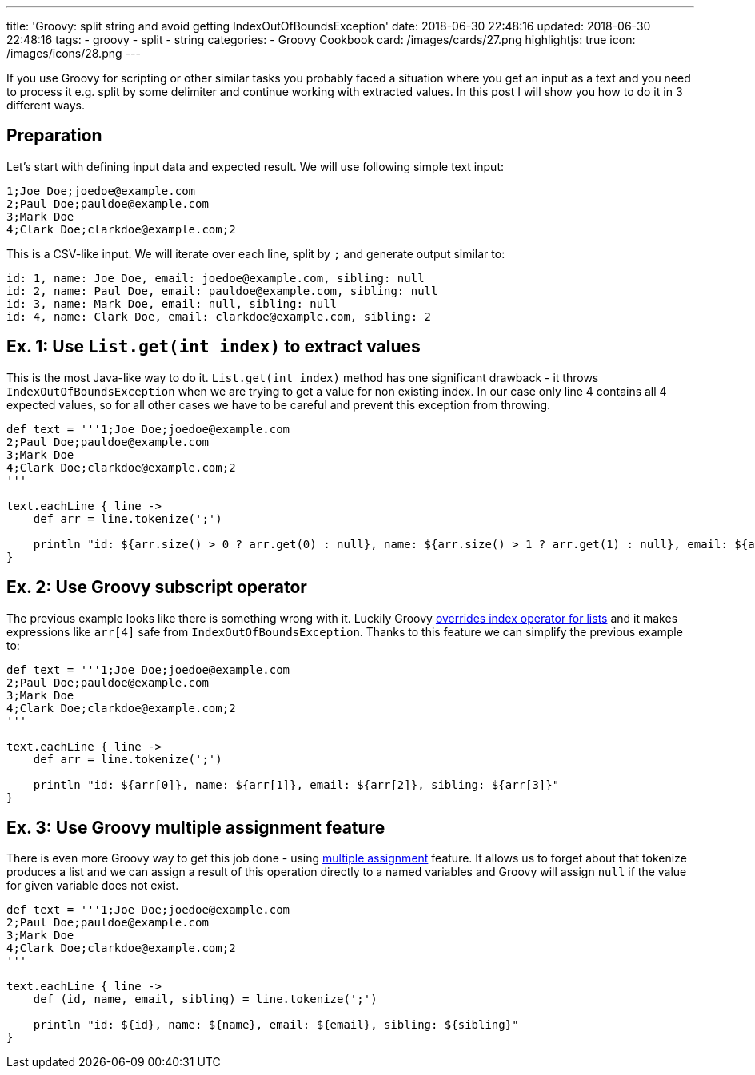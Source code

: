 ---
title: 'Groovy: split string and avoid getting IndexOutOfBoundsException'
date: 2018-06-30 22:48:16
updated: 2018-06-30 22:48:16
tags:
    - groovy
    - split
    - string
categories:
    - Groovy Cookbook
card: /images/cards/27.png
highlightjs: true
icon: /images/icons/28.png
---

If you use Groovy for scripting or other similar tasks you probably faced a situation where you 
get an input as a text and you need to process it e.g. split by some delimiter and continue working
with extracted values. In this post I will show you how to do it in 3 different ways.

++++
<!-- more -->
++++

== Preparation

Let's start with defining input data and expected result. We will use following simple text input:

[source,csv]
----
1;Joe Doe;joedoe@example.com
2;Paul Doe;pauldoe@example.com
3;Mark Doe
4;Clark Doe;clarkdoe@example.com;2
----
    
This is a CSV-like input. We will iterate over each line, split by `;` and generate output similar to:

[source,csv]
----
id: 1, name: Joe Doe, email: joedoe@example.com, sibling: null
id: 2, name: Paul Doe, email: pauldoe@example.com, sibling: null
id: 3, name: Mark Doe, email: null, sibling: null
id: 4, name: Clark Doe, email: clarkdoe@example.com, sibling: 2
----
    
== Ex. 1: Use `List.get(int index)` to extract values

This is the most Java-like way to do it. `List.get(int index)` method has one significant drawback -
it throws `IndexOutOfBoundsException` when we are trying to get a value for non existing index. 
In our case only line 4 contains all 4 expected values, so for all other cases we have to be careful 
and prevent this exception from throwing.

[source,groovy]
----
def text = '''1;Joe Doe;joedoe@example.com
2;Paul Doe;pauldoe@example.com
3;Mark Doe
4;Clark Doe;clarkdoe@example.com;2
'''

text.eachLine { line ->
    def arr = line.tokenize(';')

    println "id: ${arr.size() > 0 ? arr.get(0) : null}, name: ${arr.size() > 1 ? arr.get(1) : null}, email: ${arr.size() > 2 ? arr.get(2) : null}, sibling: ${arr.size() > 3 ? arr.get(3) : null}"
}
----

== Ex. 2: Use Groovy subscript operator

The previous example looks like there is something wrong with it. Luckily Groovy https://github.com/apache/groovy/blob/GROOVY_2_4_15/src/main/org/codehaus/groovy/runtime/DefaultGroovyMethods.java#L7246[overrides index operator
for lists] and it makes expressions like `arr[4]` safe from `IndexOutOfBoundsException`.
Thanks to this feature we can simplify the previous example to:

[source,groovy]
----
def text = '''1;Joe Doe;joedoe@example.com
2;Paul Doe;pauldoe@example.com
3;Mark Doe
4;Clark Doe;clarkdoe@example.com;2
'''

text.eachLine { line ->
    def arr = line.tokenize(';')

    println "id: ${arr[0]}, name: ${arr[1]}, email: ${arr[2]}, sibling: ${arr[3]}"
}
----

== Ex. 3: Use Groovy multiple assignment feature

There is even more Groovy way to get this job done - using http://groovy-lang.org/semantics.html#_multiple_assignment[multiple assignment] feature.
It allows us to forget about that tokenize produces a list and we can assign a result of this operation
directly to a named variables and Groovy will assign `null` if the value for given variable does not exist.

[source,groovy]
----
def text = '''1;Joe Doe;joedoe@example.com
2;Paul Doe;pauldoe@example.com
3;Mark Doe
4;Clark Doe;clarkdoe@example.com;2
'''

text.eachLine { line ->
    def (id, name, email, sibling) = line.tokenize(';')

    println "id: ${id}, name: ${name}, email: ${email}, sibling: ${sibling}"
}
----

